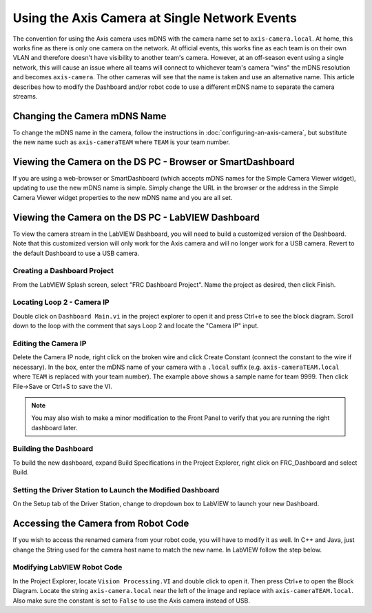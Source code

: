Using the Axis Camera at Single Network Events
==============================================

The convention for using the Axis camera uses mDNS with the camera name set to ``axis-camera.local``. At home, this works fine as there is only one camera on the network. At official events, this works fine as each team is on their own VLAN and therefore doesn't have visibility to another team's camera. However, at an off-season event using a single network, this will cause an issue where all teams will connect to whichever team's camera "wins" the mDNS resolution and becomes ``axis-camera``. The other cameras will see that the name is taken and use an alternative name. This article describes how to modify the Dashboard and/or robot code to use a different mDNS name to separate the camera streams.

Changing the Camera mDNS Name
-----------------------------

To change the mDNS name in the camera, follow the instructions in :doc:`configuring-an-axis-camera`, but substitute the new name such as ``axis-cameraTEAM`` where ``TEAM`` is your team number.

Viewing the Camera on the DS PC -  Browser or SmartDashboard
------------------------------------------------------------

If you are using a web-browser or SmartDashboard (which accepts mDNS names for the Simple Camera Viewer widget), updating to use the new mDNS name is simple. Simply change the URL in the browser or the address in the Simple Camera Viewer widget properties to the new mDNS name and you are all set.

Viewing the Camera on the DS PC - LabVIEW Dashboard
---------------------------------------------------

To view the camera stream in the LabVIEW Dashboard, you will need to build a customized version of the Dashboard. Note that this customized version will only work for the Axis camera and will no longer work for a USB camera. Revert to the default Dashboard to use a USB camera.

Creating a Dashboard Project
^^^^^^^^^^^^^^^^^^^^^^^^^^^^

.. image:: images/using-the-axis-camera-at-single-network-events/creating-a-dashboard-project.png

From the LabVIEW Splash screen, select "FRC Dashboard Project". Name the project as desired, then click Finish.

Locating Loop 2 - Camera IP
^^^^^^^^^^^^^^^^^^^^^^^^^^^

.. image:: images/using-the-axis-camera-at-single-network-events/locating-loop-2-camera-ip.png

Double click on ``Dashboard Main.vi`` in the project explorer to open it and press Ctrl+e to see the block diagram. Scroll down to the loop with the comment that says Loop 2 and locate the "Camera IP" input.

Editing the Camera IP
^^^^^^^^^^^^^^^^^^^^^

.. image:: images/using-the-axis-camera-at-single-network-events/editing-the-camera-ip.png

Delete the Camera IP node, right click on the broken wire and click Create Constant (connect the constant to the wire if necessary). In the box, enter the mDNS name of your camera with a ``.local`` suffix (e.g. ``axis-cameraTEAM.local`` where ``TEAM`` is replaced with your team number). The example above shows a sample name for team 9999. Then click File->Save or Ctrl+S to save the VI.

.. note:: You may also wish to make a minor modification to the Front Panel to verify that you are running the right dashboard later.

Building the Dashboard
^^^^^^^^^^^^^^^^^^^^^^

.. image:: images/using-the-axis-camera-at-single-network-events/building-the-dashboard.png

To build the new dashboard, expand Build Specifications in the Project Explorer, right click on FRC_Dashboard and select Build.

Setting the Driver Station to Launch the Modified Dashboard
^^^^^^^^^^^^^^^^^^^^^^^^^^^^^^^^^^^^^^^^^^^^^^^^^^^^^^^^^^^

.. image:: images/using-the-axis-camera-at-single-network-events/setting-the-driver-station.png

On the Setup tab of the Driver Station, change to dropdown box to LabVIEW to launch your new Dashboard.

Accessing the Camera from Robot Code
------------------------------------

If you wish to access the renamed camera from your robot code, you will have to modify it as well. In C++ and Java, just change the String used for the camera host name to match the new name. In LabVIEW follow the step below.

Modifying LabVIEW Robot Code
^^^^^^^^^^^^^^^^^^^^^^^^^^^^

.. image:: images/using-the-axis-camera-at-single-network-events/modifying-labview-robot-code.png

In the Project Explorer, locate ``Vision Processing.VI`` and double click to open it. Then press Ctrl+e to open the Block Diagram. Locate the string ``axis-camera.local`` near the left of the image and replace with ``axis-cameraTEAM.local``. Also make sure the constant is set to ``False`` to use the Axis camera instead of USB.
